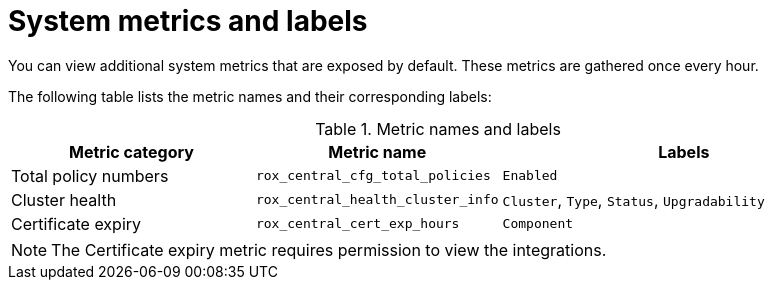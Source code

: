 // module included in the following assemblies:
//
// * configuration/monitor-acs.adoc

:_mod-docs-content-type: REFERENCE
[id="system-metrics-and-labels_{context}"]
= System metrics and labels

You can view additional system metrics that are exposed by default. These metrics are gathered once every hour.

The following table lists the metric names and their corresponding labels:

.Metric names and labels
[cols="2,2,3",options="header"]
|===
| Metric category | Metric name | Labels

| Total policy numbers
| `rox_central_cfg_total_policies`
| `Enabled`

| Cluster health
| `rox_central_health_cluster_info`
| `Cluster`, `Type`, `Status`, `Upgradability`

| Certificate expiry
| `rox_central_cert_exp_hours`
| `Component`

|===

[NOTE]
====
The Certificate expiry metric requires permission to view the integrations.
====